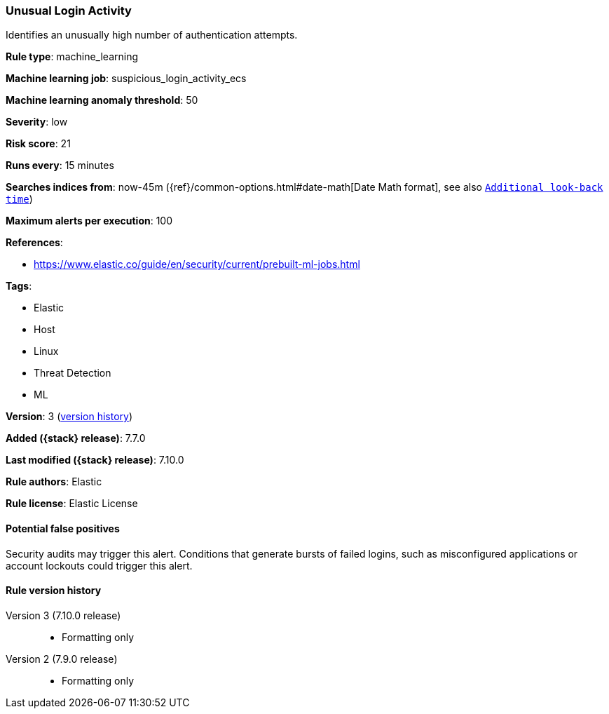 [[unusual-login-activity]]
=== Unusual Login Activity

Identifies an unusually high number of authentication attempts.

*Rule type*: machine_learning

*Machine learning job*: suspicious_login_activity_ecs

*Machine learning anomaly threshold*: 50


*Severity*: low

*Risk score*: 21

*Runs every*: 15 minutes

*Searches indices from*: now-45m ({ref}/common-options.html#date-math[Date Math format], see also <<rule-schedule, `Additional look-back time`>>)

*Maximum alerts per execution*: 100

*References*:

* https://www.elastic.co/guide/en/security/current/prebuilt-ml-jobs.html

*Tags*:

* Elastic
* Host
* Linux
* Threat Detection
* ML

*Version*: 3 (<<unusual-login-activity-history, version history>>)

*Added ({stack} release)*: 7.7.0

*Last modified ({stack} release)*: 7.10.0

*Rule authors*: Elastic

*Rule license*: Elastic License

==== Potential false positives

Security audits may trigger this alert. Conditions that generate bursts of failed logins, such as misconfigured applications or account lockouts could trigger this alert.

[[unusual-login-activity-history]]
==== Rule version history

Version 3 (7.10.0 release)::
* Formatting only

Version 2 (7.9.0 release)::
* Formatting only

